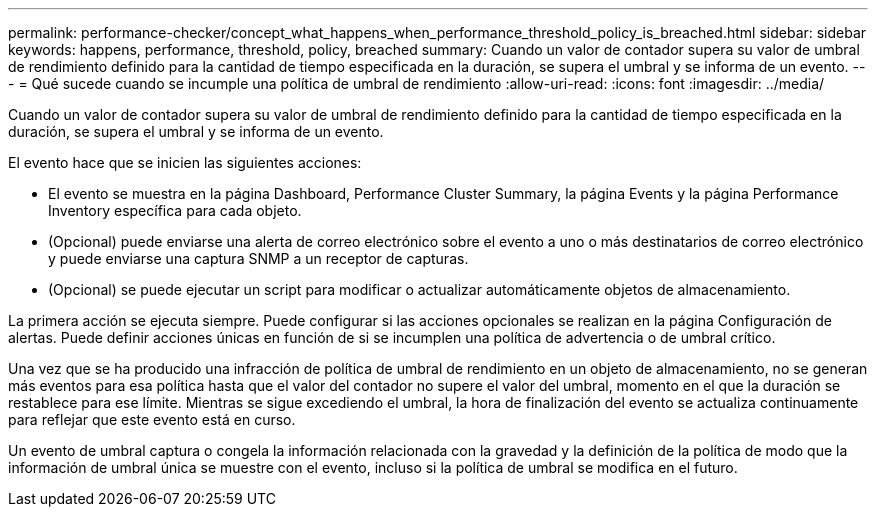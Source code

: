 ---
permalink: performance-checker/concept_what_happens_when_performance_threshold_policy_is_breached.html 
sidebar: sidebar 
keywords: happens, performance, threshold, policy, breached 
summary: Cuando un valor de contador supera su valor de umbral de rendimiento definido para la cantidad de tiempo especificada en la duración, se supera el umbral y se informa de un evento. 
---
= Qué sucede cuando se incumple una política de umbral de rendimiento
:allow-uri-read: 
:icons: font
:imagesdir: ../media/


[role="lead"]
Cuando un valor de contador supera su valor de umbral de rendimiento definido para la cantidad de tiempo especificada en la duración, se supera el umbral y se informa de un evento.

El evento hace que se inicien las siguientes acciones:

* El evento se muestra en la página Dashboard, Performance Cluster Summary, la página Events y la página Performance Inventory específica para cada objeto.
* (Opcional) puede enviarse una alerta de correo electrónico sobre el evento a uno o más destinatarios de correo electrónico y puede enviarse una captura SNMP a un receptor de capturas.
* (Opcional) se puede ejecutar un script para modificar o actualizar automáticamente objetos de almacenamiento.


La primera acción se ejecuta siempre. Puede configurar si las acciones opcionales se realizan en la página Configuración de alertas. Puede definir acciones únicas en función de si se incumplen una política de advertencia o de umbral crítico.

Una vez que se ha producido una infracción de política de umbral de rendimiento en un objeto de almacenamiento, no se generan más eventos para esa política hasta que el valor del contador no supere el valor del umbral, momento en el que la duración se restablece para ese límite. Mientras se sigue excediendo el umbral, la hora de finalización del evento se actualiza continuamente para reflejar que este evento está en curso.

Un evento de umbral captura o congela la información relacionada con la gravedad y la definición de la política de modo que la información de umbral única se muestre con el evento, incluso si la política de umbral se modifica en el futuro.
